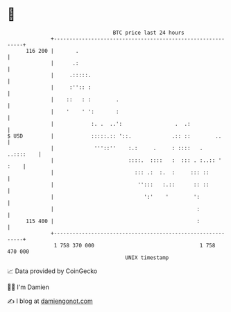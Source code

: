 * 👋

#+begin_example
                                     BTC price last 24 hours                    
                 +------------------------------------------------------------+ 
         116 200 |       .                                                    | 
                 |      .:                                                    | 
                 |     .:::::.                                                | 
                 |     :'':: :                                                | 
                 |    ::   : :        .                                       | 
                 |    '    ' ':       :                                       | 
                 |            :. .  ..':                 .  .:                | 
   $ USD         |            :::::.:: '::.             .:: ::        ..      | 
                 |             '''::''    :.:     .     : ::::   .  ..::::    | 
                 |                        ::::.  ::::   :  ::: . :..:: ' :    | 
                 |                          ::: .:  :.  :     ::: ::          | 
                 |                           '':::   :.::      :: ::          | 
                 |                             ':'    '        ':             | 
                 |                                              :             | 
         115 400 |                                              :             | 
                 +------------------------------------------------------------+ 
                  1 758 370 000                                  1 758 470 000  
                                         UNIX timestamp                         
#+end_example
📈 Data provided by CoinGecko

🧑‍💻 I'm Damien

✍️ I blog at [[https://www.damiengonot.com][damiengonot.com]]
